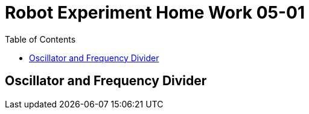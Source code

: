 = Robot Experiment Home Work 05-01
:experimental:
:toc: left

== Oscillator and Frequency Divider
// TODO: add home work description
